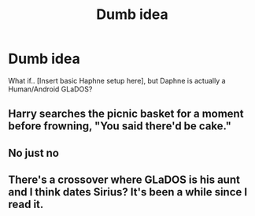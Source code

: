 #+TITLE: Dumb idea

* Dumb idea
:PROPERTIES:
:Author: F3Krazy
:Score: 9
:DateUnix: 1589053409.0
:DateShort: 2020-May-10
:FlairText: Request
:END:
What if.. [Insert basic Haphne setup here], but Daphne is actually a Human/Android GLaDOS?


** Harry searches the picnic basket for a moment before frowning, "You said there'd be cake."
:PROPERTIES:
:Author: streakermaximus
:Score: 11
:DateUnix: 1589063739.0
:DateShort: 2020-May-10
:END:


** No just no
:PROPERTIES:
:Author: hashirama0cells
:Score: 3
:DateUnix: 1589057814.0
:DateShort: 2020-May-10
:END:


** There's a crossover where GLaDOS is his aunt and I think dates Sirius? It's been a while since I read it.
:PROPERTIES:
:Author: 15_Redstones
:Score: 3
:DateUnix: 1589065464.0
:DateShort: 2020-May-10
:END:
